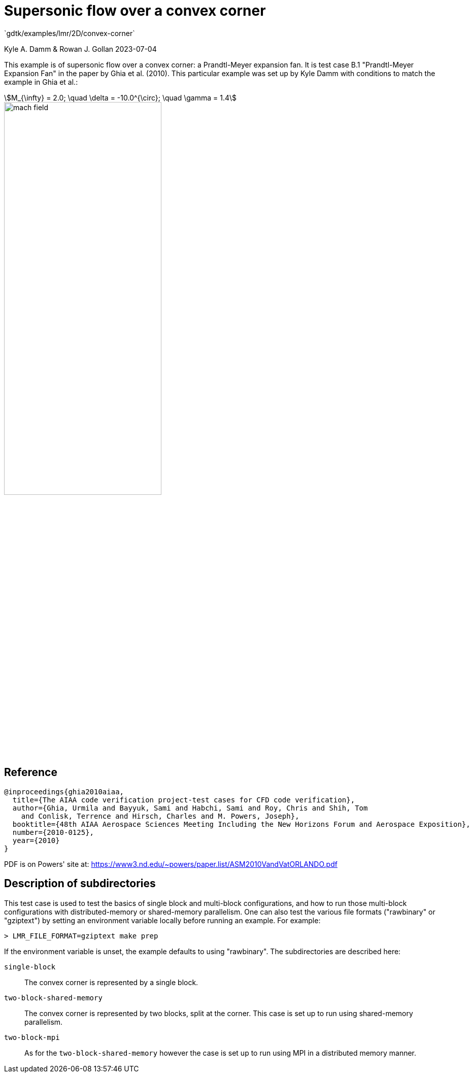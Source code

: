 //tag::description[]
= Supersonic flow over a convex corner
`gdtk/examples/lmr/2D/convex-corner`

Kyle A. Damm & Rowan J. Gollan
2023-07-04

This example is of supersonic flow over a convex corner: a Prandtl-Meyer expansion fan.
It is test case B.1 "Prandtl-Meyer Expansion Fan" in the paper by Ghia et al. (2010).
This particular example was set up by Kyle Damm with conditions to match the example in Ghia et al.:
[stem]
++++
M_{\infty} = 2.0; \quad \delta = -10.0^{\circ}; \quad \gamma = 1.4
++++

image::2D/convex-corner/single-block/mach-field.png[align="center",width=60%]

//end::description[]

== Reference

  @inproceedings{ghia2010aiaa,
    title={The AIAA code verification project-test cases for CFD code verification},
    author={Ghia, Urmila and Bayyuk, Sami and Habchi, Sami and Roy, Chris and Shih, Tom
      and Conlisk, Terrence and Hirsch, Charles and M. Powers, Joseph},
    booktitle={48th AIAA Aerospace Sciences Meeting Including the New Horizons Forum and Aerospace Exposition},
    number={2010-0125},
    year={2010}
  }

PDF is on Powers' site at:
https://www3.nd.edu/~powers/paper.list/ASM2010VandVatORLANDO.pdf


== Description of subdirectories

This test case is used to test the basics of single block and multi-block configurations,
and how to run those multi-block configurations with distributed-memory or shared-memory parallelism.
One can also test the various file formats ("rawbinary" or "gziptext") by setting an environment
variable locally before running an example. For example:

   > LMR_FILE_FORMAT=gziptext make prep

If the environment variable is unset, the example defaults to using "rawbinary".
The subdirectories are described here:

`single-block`:: The convex corner is represented by a single block.
`two-block-shared-memory`:: The convex corner is represented by two blocks, split at the corner.
This case is set up to run using shared-memory parallelism.
`two-block-mpi`:: As for the `two-block-shared-memory` however the case is set up to run using MPI
in a distributed memory manner.
